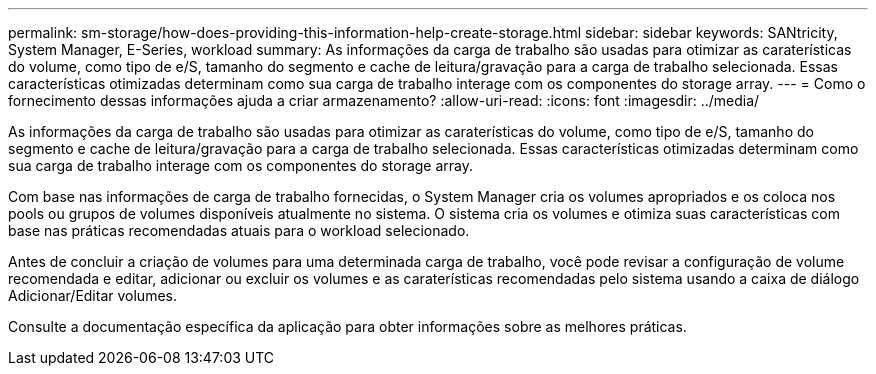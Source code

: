 ---
permalink: sm-storage/how-does-providing-this-information-help-create-storage.html 
sidebar: sidebar 
keywords: SANtricity, System Manager, E-Series, workload 
summary: As informações da carga de trabalho são usadas para otimizar as caraterísticas do volume, como tipo de e/S, tamanho do segmento e cache de leitura/gravação para a carga de trabalho selecionada. Essas características otimizadas determinam como sua carga de trabalho interage com os componentes do storage array. 
---
= Como o fornecimento dessas informações ajuda a criar armazenamento?
:allow-uri-read: 
:icons: font
:imagesdir: ../media/


[role="lead"]
As informações da carga de trabalho são usadas para otimizar as caraterísticas do volume, como tipo de e/S, tamanho do segmento e cache de leitura/gravação para a carga de trabalho selecionada. Essas características otimizadas determinam como sua carga de trabalho interage com os componentes do storage array.

Com base nas informações de carga de trabalho fornecidas, o System Manager cria os volumes apropriados e os coloca nos pools ou grupos de volumes disponíveis atualmente no sistema. O sistema cria os volumes e otimiza suas características com base nas práticas recomendadas atuais para o workload selecionado.

Antes de concluir a criação de volumes para uma determinada carga de trabalho, você pode revisar a configuração de volume recomendada e editar, adicionar ou excluir os volumes e as caraterísticas recomendadas pelo sistema usando a caixa de diálogo Adicionar/Editar volumes.

Consulte a documentação específica da aplicação para obter informações sobre as melhores práticas.
